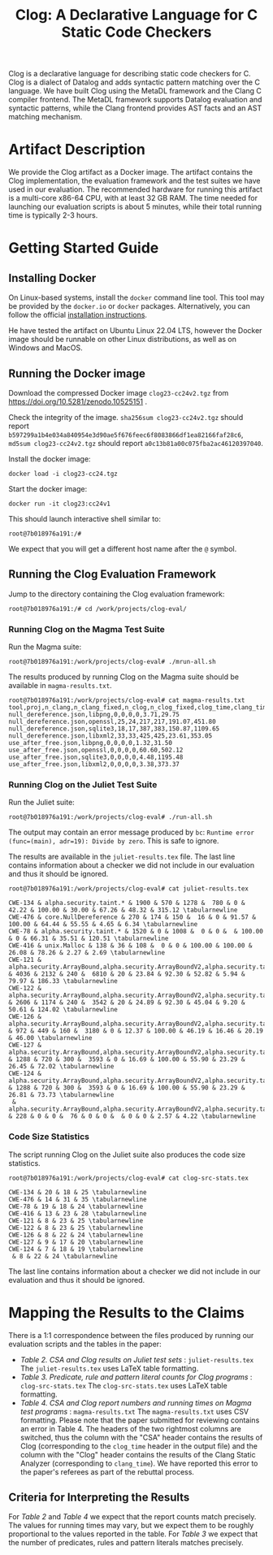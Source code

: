 #+TITLE: Clog: A Declarative Language for C Static Code Checkers

Clog is a declarative language for describing static code checkers for C. Clog is a dialect of Datalog and adds syntactic pattern matching over the C language. We have built Clog using the MetaDL framework and the Clang C compiler frontend. The MetaDL framework supports Datalog evaluation and syntactic patterns, while the Clang frontend provides AST facts and an AST matching mechanism.

* Artifact Description
We provide the Clog artifact as a Docker image. The artifact contains the Clog implementation, the evaluation framework and the test suites we have used in our evaluation. The recommended hardware for running this artifact is a multi-core x86-64 CPU, with at least 32 GB RAM. The time needed for launching our evaluation scripts is about 5 minutes, while their total running time is typically 2-3 hours.


* Getting Started Guide
** Installing Docker
On Linux-based systems, install the ~docker~ command line tool. This tool may be provided by the ~docker.io~ or ~docker~ packages. Alternatively, you can follow the official [[https://docs.docker.com/engine/install/][installation instructions]].

He have tested the artifact on Ubuntu Linux 22.04 LTS, however the Docker image should be runnable on other Linux distributions, as well as on Windows and MacOS.

** Running the Docker image
Download the compressed Docker image ~clog23-cc24v2.tgz~ from [[https://doi.org/10.5281/zenodo.10525151]] .

Check the integrity of the image. ~sha256sum clog23-cc24v2.tgz~ should report ~b597299a1b4e034a840954e3d90ae5f676feec6f8083866df1ea82166faf28c6~, ~md5sum clog23-cc24v2.tgz~ should report ~a0c13b81a00c075fba2ac46120397040~.

Install the docker image:
#+BEGIN_SRC shell
  docker load -i clog23-cc24.tgz
#+END_SRC

Start the docker image:
#+BEGIN_SRC shell
  docker run -it clog23:cc24v1
#+END_SRC
This should launch interactive shell similar to:
#+BEGIN_SRC shell
  root@7b018976a191:/#
#+END_SRC
We expect that you will get a different host name after the ~@~ symbol.

** Running the Clog Evaluation Framework
Jump to the directory containing the Clog evaluation framework:
#+BEGIN_SRC shell
  root@7b018976a191:/# cd /work/projects/clog-eval/
#+END_SRC

*** Running Clog on the Magma Test Suite
Run the Magma suite:
#+BEGIN_SRC shell
  root@7b018976a191:/work/projects/clog-eval# ./mrun-all.sh
#+END_SRC

The results produced by running Clog on the Magma suite should be available in ~magma-results.txt~.
#+BEGIN_SRC shell
  root@7b018976a191:/work/projects/clog-eval# cat magma-results.txt
  tool,proj,n_clang,n_clang_fixed,n_clog,n_clog_fixed,clog_time,clang_time
  null_dereference.json,libpng,0,0,0,0,3.71,29.75
  null_dereference.json,openssl,25,24,217,217,191.07,451.80
  null_dereference.json,sqlite3,18,17,387,383,150.87,1109.65
  null_dereference.json,libxml2,33,33,425,425,23.61,353.05
  use_after_free.json,libpng,0,0,0,0,1.32,31.50
  use_after_free.json,openssl,0,0,0,0,60.60,502.12
  use_after_free.json,sqlite3,0,0,0,0,4.48,1195.48
  use_after_free.json,libxml2,0,0,0,0,3.38,373.37
#+END_SRC

*** Running Clog on the Juliet Test Suite
Run the Juliet suite:
#+BEGIN_SRC shell
  root@7b018976a191:/work/projects/clog-eval# ./run-all.sh
#+END_SRC
The output may contain an error message produced by ~bc~: ~Runtime error (func=(main), adr=19): Divide by zero~. This is safe to ignore.

The results are available in the ~juliet-results.tex~ file. The last line contains information about a checker we did not include in our evaluation and thus it should be ignored.

#+BEGIN_SRC shell
  root@7b018976a191:/work/projects/clog-eval# cat juliet-results.tex

  CWE-134 & alpha.security.taint.* & 1900 & 570 & 1278 &  780 & 0 & 42.22 & 100.00 & 30.00 & 67.26 & 48.32 & 315.12 \tabularnewline
  CWE-476 & core.NullDereference & 270 & 174 & 150 &  16 & 0 & 91.57 & 100.00 & 64.44 & 55.55 & 4.65 & 6.34 \tabularnewline
  CWE-78 & alpha.security.taint.* & 1520 & 0 & 1008 &  0 & 0 &  & 100.00 & 0 & 66.31 & 35.51 & 120.51 \tabularnewline
  CWE-416 & unix.Malloc & 138 & 36 & 108 &  0 & 0 & 100.00 & 100.00 & 26.08 & 78.26 & 2.27 & 2.69 \tabularnewline
  CWE-121 & alpha.security.ArrayBound,alpha.security.ArrayBoundV2,alpha.security.taint.*,alpha.unix.cstring.OutOfBounds,security.insecureAPI.* & 4036 & 2132 & 240 &  6810 & 20 & 23.84 & 92.30 & 52.82 & 5.94 & 79.97 & 186.33 \tabularnewline
  CWE-122 & alpha.security.ArrayBound,alpha.security.ArrayBoundV2,alpha.security.taint.*,alpha.unix.cstring.OutOfBounds,security.insecureAPI.* & 2606 & 1174 & 240 &  3542 & 20 & 24.89 & 92.30 & 45.04 & 9.20 & 50.61 & 124.02 \tabularnewline
  CWE-126 & alpha.security.ArrayBound,alpha.security.ArrayBoundV2,alpha.security.taint.*,alpha.unix.cstring.OutOfBounds,security.insecureAPI.* & 972 & 449 & 160 &  3180 & 0 & 12.37 & 100.00 & 46.19 & 16.46 & 20.19 & 46.00 \tabularnewline
  CWE-127 & alpha.security.ArrayBound,alpha.security.ArrayBoundV2,alpha.security.taint.*,alpha.unix.cstring.OutOfBounds,security.insecureAPI.* & 1288 & 720 & 300 &  3593 & 0 & 16.69 & 100.00 & 55.90 & 23.29 & 26.45 & 72.02 \tabularnewline
  CWE-124 & alpha.security.ArrayBound,alpha.security.ArrayBoundV2,alpha.security.taint.*,alpha.unix.cstring.OutOfBounds,security.insecureAPI.* & 1288 & 720 & 300 &  3593 & 0 & 16.69 & 100.00 & 55.90 & 23.29 & 26.81 & 73.73 \tabularnewline
   & alpha.security.ArrayBound,alpha.security.ArrayBoundV2,alpha.security.taint.*,alpha.unix.cstring.OutOfBounds,security.insecureAPI.DeprecatedOrUnsafeBufferHandling & 228 & 0 & 0 &  76 & 0 & 0 &  & 0 & 0 & 2.57 & 4.22 \tabularnewline
#+END_SRC

*** Code Size Statistics
The script running Clog on the Juliet suite also produces the code size statistics.
#+BEGIN_SRC shell
  root@7b018976a191:/work/projects/clog-eval# cat clog-src-stats.tex

  CWE-134 & 20 & 18 & 25 \tabularnewline
  CWE-476 & 14 & 31 & 35 \tabularnewline
  CWE-78 & 19 & 18 & 24 \tabularnewline
  CWE-416 & 13 & 23 & 28 \tabularnewline
  CWE-121 & 8 & 23 & 25 \tabularnewline
  CWE-122 & 8 & 23 & 25 \tabularnewline
  CWE-126 & 8 & 22 & 24 \tabularnewline
  CWE-127 & 9 & 17 & 20 \tabularnewline
  CWE-124 & 7 & 18 & 19 \tabularnewline
   & 8 & 22 & 24 \tabularnewline
#+END_SRC
The last line contains information about a checker we did not include in our evaluation and thus it should be ignored.

* Mapping the Results to the Claims
There is a 1:1 correspondence between the files produced by running our evaluation scripts and the tables in the paper:
- /Table 2. CSA and Clog results on Juliet test sets/ : ~juliet-results.tex~
  The ~juliet-results.tex~ uses LaTeX table formatting.
- /Table 3. Predicate, rule and pattern literal counts for Clog programs/ : ~clog-src-stats.tex~
  The ~clog-src-stats.tex~ uses LaTeX table formatting.
- /Table 4. CSA and Clog report numbers and running times on Magma test programs/ : ~magma-results.txt~
  The ~magma-results.txt~ uses CSV formatting.
  Please note that the paper submitted for reviewing contains an error in Table 4. The headers of the two rightmost columns are switched, thus the column with the "CSA" header contains the results of Clog (corresponding to the ~clog_time~ header in the output file) and the column with the "Clog" header contains the results of the Clang Static Analyzer (corresponding to ~clang_time~). We have reported this error to the paper's referees as part of the rebuttal process.

** Criteria for Interpreting the Results
For /Table 2/ and /Table 4/ we expect that the report counts match precisely. The values for running times may vary, but we expect them to be roughly proportional to the values reported in the table.
For /Table 3/ we expect that the number of predicates, rules and pattern literals matches precisely.
